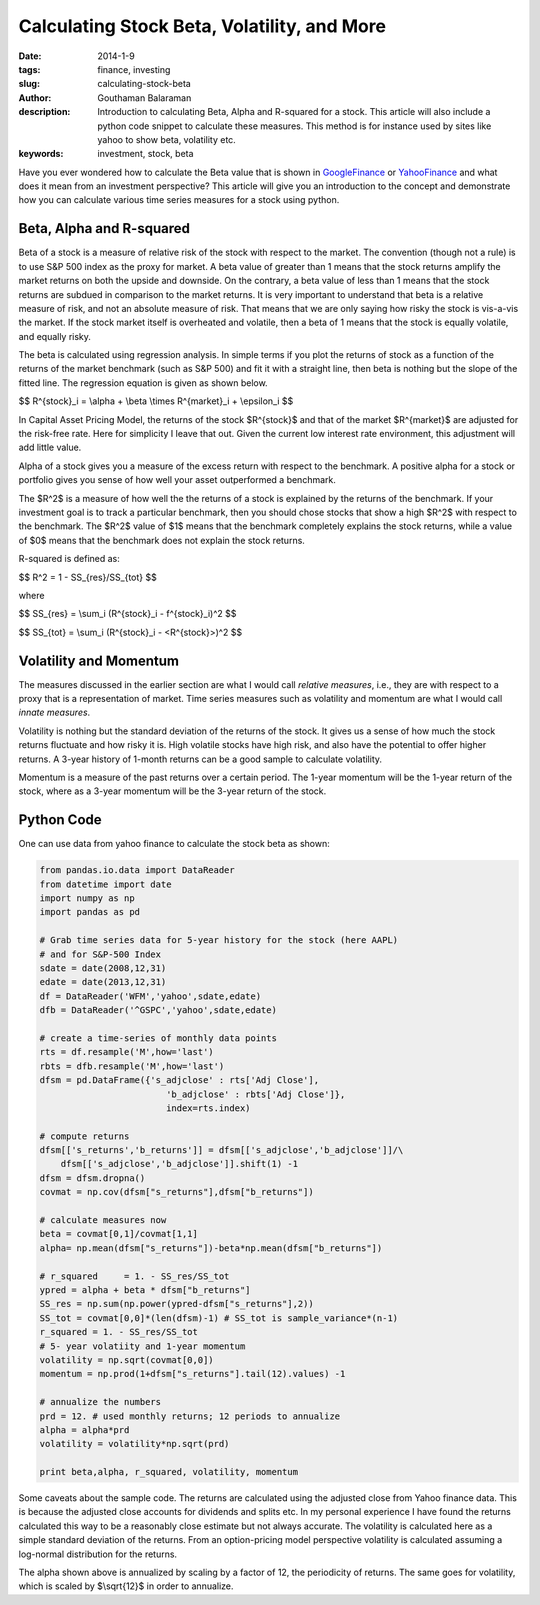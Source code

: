 Calculating Stock Beta, Volatility, and More
############################################

:date: 2014-1-9
:tags: finance, investing
:slug: calculating-stock-beta
:author: Gouthaman Balaraman
:description: Introduction to calculating Beta, Alpha and R-squared for a stock. This article
 will also include a python code snippet to calculate these measures. This method is for instance
 used by sites like yahoo to show beta, volatility etc.
  
:keywords: investment, stock, beta
	
 
Have you ever wondered how to calculate the Beta value that is shown in 
GoogleFinance_ or YahooFinance_ and what does it mean from an investment perspective? 
This article will give you an introduction to the concept and demonstrate how
you can calculate various time series measures for a stock using python.

Beta, Alpha and R-squared
-------------------------
Beta of a stock is a measure of relative risk of the stock with respect to the market.
The convention (though not a rule) is to use S&P 500 index as the proxy for market. 
A beta value of greater than 1 means that the stock returns amplify the market returns
on both the upside and downside. On the contrary, a beta value of less than 1 means 
that the stock returns are subdued in comparison to the market returns.
It is very important to understand that beta is a relative measure of risk, and 
not an absolute measure of risk. That means that we are only saying how risky the stock is
vis-a-vis the market. If the stock market itself is overheated and volatile, then
a beta of 1 means that the stock is equally volatile, and equally risky.

The beta is calculated using regression analysis. In simple terms if you plot
the returns of stock as a function of the returns of the market benchmark (such as S&P 500) 
and fit it with a straight line, then beta is nothing but the slope of the fitted line. 
The regression equation is given as shown below.

$$ R^{stock}_i = \\alpha + \\beta \\times R^{market}_i + \\epsilon_i $$
	
In Capital Asset Pricing Model, the returns of the stock $R^{stock}$
and that of the market $R^{market}$ are adjusted for the risk-free
rate. Here for simplicity I leave that out. Given the current low interest rate 
environment, this adjustment will add little value.

Alpha of a stock gives you a measure of the excess return with respect to the benchmark.
A positive alpha for a stock or portfolio gives you sense of how well your asset
outperformed a benchmark. 

The $R^2$ is a measure of how well the the returns of a stock is explained by the 
returns of the benchmark. If your investment goal is to track a particular benchmark,
then you should chose stocks that show a high $R^2$ with respect to the benchmark.
The $R^2$ value of $1$ means that the benchmark completely explains the stock returns, 
while a value of $0$ means that the benchmark does not explain the  stock
returns.

R-squared is defined as:

$$    R^2 = 1 - SS_{res}/SS_{tot} $$

where 


$$    SS_{res} = \\sum_i (R^{stock}_i - f^{stock}_i)^2 $$

$$    SS_{tot} = \\sum_i (R^{stock}_i - <R^{stock}>)^2 $$


Volatility and Momentum
-----------------------

The measures discussed in the earlier section are what I would call *relative 
measures*, i.e., they are with respect to a proxy that is a representation of 
market. Time series measures such as volatility and momentum are what I would
call *innate measures*. 

Volatility is nothing but the standard deviation of the returns of the stock.
It gives us a sense of how much the stock returns fluctuate and how risky it is.
High volatile stocks have high risk, and also have the potential to offer higher
returns. A 3-year history of 1-month returns can be a good sample to calculate
volatility. 

Momentum is a measure of the past returns over a certain period. The 1-year 
momentum will be the 1-year return of the stock, where as a 3-year momentum
will be the 3-year return of the stock.




Python Code
-----------

One can use data from yahoo finance to calculate the stock beta as shown:

.. code:: python

    from pandas.io.data import DataReader
    from datetime import date
    import numpy as np
    import pandas as pd
    	
    # Grab time series data for 5-year history for the stock (here AAPL)
    # and for S&P-500 Index
    sdate = date(2008,12,31)
    edate = date(2013,12,31)
    df = DataReader('WFM','yahoo',sdate,edate)
    dfb = DataReader('^GSPC','yahoo',sdate,edate)
    	
    # create a time-series of monthly data points 
    rts = df.resample('M',how='last')
    rbts = dfb.resample('M',how='last')
    dfsm = pd.DataFrame({'s_adjclose' : rts['Adj Close'],
                            'b_adjclose' : rbts['Adj Close']},
                            index=rts.index)
    
    # compute returns
    dfsm[['s_returns','b_returns']] = dfsm[['s_adjclose','b_adjclose']]/\
        dfsm[['s_adjclose','b_adjclose']].shift(1) -1
    dfsm = dfsm.dropna()    	
    covmat = np.cov(dfsm["s_returns"],dfsm["b_returns"])
    
    # calculate measures now
    beta = covmat[0,1]/covmat[1,1]
    alpha= np.mean(dfsm["s_returns"])-beta*np.mean(dfsm["b_returns"])
    
    # r_squared     = 1. - SS_res/SS_tot
    ypred = alpha + beta * dfsm["b_returns"] 
    SS_res = np.sum(np.power(ypred-dfsm["s_returns"],2))
    SS_tot = covmat[0,0]*(len(dfsm)-1) # SS_tot is sample_variance*(n-1) 
    r_squared = 1. - SS_res/SS_tot
    # 5- year volatiity and 1-year momentum
    volatility = np.sqrt(covmat[0,0])
    momentum = np.prod(1+dfsm["s_returns"].tail(12).values) -1
    
    # annualize the numbers
    prd = 12. # used monthly returns; 12 periods to annualize
    alpha = alpha*prd
    volatility = volatility*np.sqrt(prd)
    
    print beta,alpha, r_squared, volatility, momentum

    
Some caveats about the sample code. The returns are calculated using the 
adjusted close from Yahoo finance data. This is because the adjusted close
accounts for dividends and splits etc. In my personal experience I have
found the returns calculated this way to be a reasonably close estimate 
but not always accurate. The volatility is calculated here as a simple
standard deviation of the returns. From an option-pricing
model perspective volatility is calculated assuming a log-normal distribution
for the returns.

The alpha shown above is annualized by scaling by a factor of 12, the periodicity
of returns. The same goes for volatility, which is scaled by $\\sqrt{12}$
in order to annualize.

    


.. _GoogleFinance:  http://www.google.com/finance
.. _YahooFinance: http://www.finance.yahoo.com/
